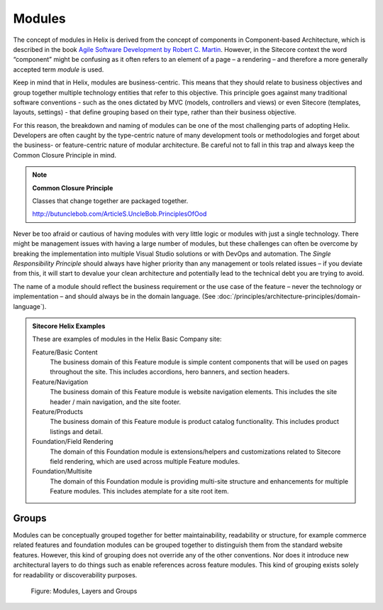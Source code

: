 Modules
~~~~~~~

The concept of modules in Helix is derived from the concept of
components in Component-based Architecture, which is described in the
book `Agile Software Development by Robert C. Martin <http://www.amazon.com/Software-Development-Principles-Patterns-Practices/dp/0135974445>`__. However, in
the Sitecore context the word “component” might be confusing as it often
refers to an element of a page – a rendering – and therefore a more
generally accepted term *module* is used.

Keep in mind that in Helix, modules are business-centric. This means
that they should relate to business objectives and group together
multiple technology entities that refer to this objective. This
principle goes against many traditional software conventions - such as
the ones dictated by MVC (models, controllers and views) or even
Sitecore (templates, layouts, settings) - that define grouping based on
their type, rather than their business objective.

For this reason, the breakdown and naming of modules can be one of the
most challenging parts of adopting Helix. Developers are often caught by
the type-centric nature of many development tools or methodologies and
forget about the business- or feature-centric nature of modular
architecture. Be careful not to fall in this trap and always keep the
Common Closure Principle in mind.

.. note::

    **Common Closure Principle**

    Classes that change together are packaged together.

    http://butunclebob.com/ArticleS.UncleBob.PrinciplesOfOod

Never be too afraid or cautious of having modules with very little logic
or modules with just a single technology. There might be management
issues with having a large number of modules, but these challenges can
often be overcome by breaking the implementation into multiple Visual
Studio solutions or with DevOps and automation. The *Single
Responsibility Principle* should always have higher priority than any
management or tools related issues – if you deviate from this, it will
start to devalue your clean architecture and potentially lead to the
technical debt you are trying to avoid.

The name of a module should reflect the business requirement or the use
case of the feature – never the technology or implementation – and
should always be in the domain language. (See :doc:`/principles/architecture-principles/domain-language`).

.. admonition:: Sitecore Helix Examples

  These are examples of modules in the Helix Basic Company site:

  Feature/Basic Content
    The business domain of this Feature module is simple content
    components that will be used on pages throughout the site. This includes
    accordions, hero banners, and section headers.

  Feature/Navigation
    The business domain of this Feature module is website
    navigation elements. This includes the site header /
    main navigation, and the site footer.

  Feature/Products
    The business domain of this Feature module is product catalog
    functionality. This includes product listings and detail.

  Foundation/Field Rendering
    The domain of this Foundation module is extensions/helpers and
    customizations related to Sitecore field rendering, which are used
    across multiple Feature modules.

  Foundation/Multisite
    The domain of this Foundation module is providing multi-site
    structure and enhancements for multiple Feature modules.
    This includes atemplate for a site root item.
 
Groups
^^^^^^

Modules can be conceptually grouped together for better maintainability,
readability or structure, for example commerce related features and
foundation modules can be grouped together to distinguish them from the
standard website features. However, this kind of grouping does not
override any of the other conventions. Nor does it introduce new
architectural layers to do things such as enable references across
feature modules. This kind of grouping exists solely for readability or
discoverability purposes.

.. figure:: _static/image3.png

    Figure: Modules, Layers and Groups
